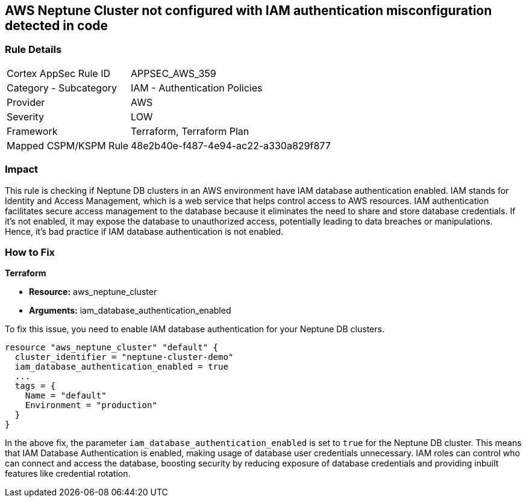 == AWS Neptune Cluster not configured with IAM authentication misconfiguration detected in code

=== Rule Details

[cols="1,2"]
|===
|Cortex AppSec Rule ID |APPSEC_AWS_359
|Category - Subcategory |IAM - Authentication Policies
|Provider |AWS
|Severity |LOW
|Framework |Terraform, Terraform Plan
|Mapped CSPM/KSPM Rule |48e2b40e-f487-4e94-ac22-a330a829f877
|===


=== Impact
This rule is checking if Neptune DB clusters in an AWS environment have IAM database authentication enabled. IAM stands for Identity and Access Management, which is a web service that helps control access to AWS resources. IAM authentication facilitates secure access management to the database because it eliminates the need to share and store database credentials. If it's not enabled, it may expose the database to unauthorized access, potentially leading to data breaches or manipulations. Hence, it's bad practice if IAM database authentication is not enabled.

=== How to Fix

*Terraform*

* *Resource:* aws_neptune_cluster
* *Arguments:* iam_database_authentication_enabled

To fix this issue, you need to enable IAM database authentication for your Neptune DB clusters.

[source,hcl]
----
resource "aws_neptune_cluster" "default" {
  cluster_identifier = "neptune-cluster-demo"
  iam_database_authentication_enabled = true
  ...
  tags = {
    Name = "default"
    Environment = "production"
  }
}
----

In the above fix, the parameter `iam_database_authentication_enabled` is set to `true` for the Neptune DB cluster. This means that IAM Database Authentication is enabled, making usage of database user credentials unnecessary. IAM roles can control who can connect and access the database, boosting security by reducing exposure of database credentials and providing inbuilt features like credential rotation.

